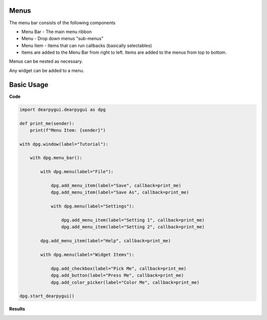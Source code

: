 Menus
-----

The menu bar consists of the following components

* Menu Bar - The main menu ribbon
* Menu - Drop down menus "sub-menus"
* Menu Item - Items that can run callbacks (basically selectables)
* Items are added to the Menu Bar from right to left. Items are added to the menus from top to bottom.

Menus can be nested as necessary.

Any widget can be added to a menu.

Basic Usage
-----------

**Code**

.. code-block:: python

    import dearpygui.dearpygui as dpg

    def print_me(sender):
        print(f"Menu Item: {sender}")

    with dpg.window(label="Tutorial"):

        with dpg.menu_bar():

            with dpg.menu(label="File"):

                dpg.add_menu_item(label="Save", callback=print_me)
                dpg.add_menu_item(label="Save As", callback=print_me)

                with dpg.menu(label="Settings"):

                    dpg.add_menu_item(label="Setting 1", callback=print_me)
                    dpg.add_menu_item(label="Setting 2", callback=print_me)

            dpg.add_menu_item(label="Help", callback=print_me)

            with dpg.menu(label="Widget Items"):

                dpg.add_checkbox(label="Pick Me", callback=print_me)
                dpg.add_button(label="Press Me", callback=print_me)
                dpg.add_color_picker(label="Color Me", callback=print_me)

    dpg.start_dearpygui()

**Results**

.. image:: https://raw.githubusercontent.com/hoffstadt/DearPyGui/assets/wiki_images/menus.PNG